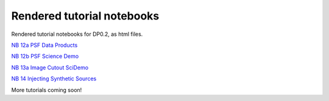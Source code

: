 .. Review the README on instructions to contribute.
.. Review the style guide to keep a consistent approach to the documentation.
.. Static objects, such as figures, should be stored in the _static directory. Review the _static/README on instructions to contribute.
.. Do not remove the comments that describe each section. They are included to provide guidance to contributors.
.. Do not remove other content provided in the templates, such as a section. Instead, comment out the content and include comments to explain the situation. For example:
    - If a section within the template is not needed, comment out the section title and label reference. Do not delete the expected section title, reference or related comments provided from the template.
    - If a file cannot include a title (surrounded by ampersands (#)), comment out the title from the template and include a comment explaining why this is implemented (in addition to applying the ``title`` directive).

.. This is the label that can be used for cross referencing this file.
.. Recommended title label format is "Directory Name"-"Title Name" -- Spaces should be replaced by hyphens.
.. _Tutorials-Examples-DP0-2-Rendered-Tutorial-Notebooks:
.. Each section should include a label for cross referencing to a given area.
.. Recommended format for all labels is "Title Name"-"Section Name" -- Spaces should be replaced by hyphens.
.. To reference a label that isn't associated with an reST object such as a title or figure, you must include the link and explicit title using the syntax :ref:`link text <label-name>`.
.. A warning will alert you of identical labels during the linkcheck process.

###########################
Rendered tutorial notebooks
###########################

Rendered tutorial notebooks for DP0.2, as html files.

`NB 12a PSF Data Products <https://dp0-2.lsst.io/_static/nb_html/DP02_12a_PSF_Data_Products.html>`_

`NB 12b PSF Science Demo <https://dp0-2.lsst.io/_static/nb_html/DP02_12b_PSF_Science_Demo.html>`_

`NB 13a Image Cutout SciDemo <https://dp0-2.lsst.io/_static/nb_html/DP02_13a_Image_Cutout_SciDemo.html>`_

`NB 14 Injecting Synthetic Sources <https://dp0-2.lsst.io/_static/nb_html/DP02_14_Injecting_Synthetic_Sources.html>`_


More tutorials coming soon!
